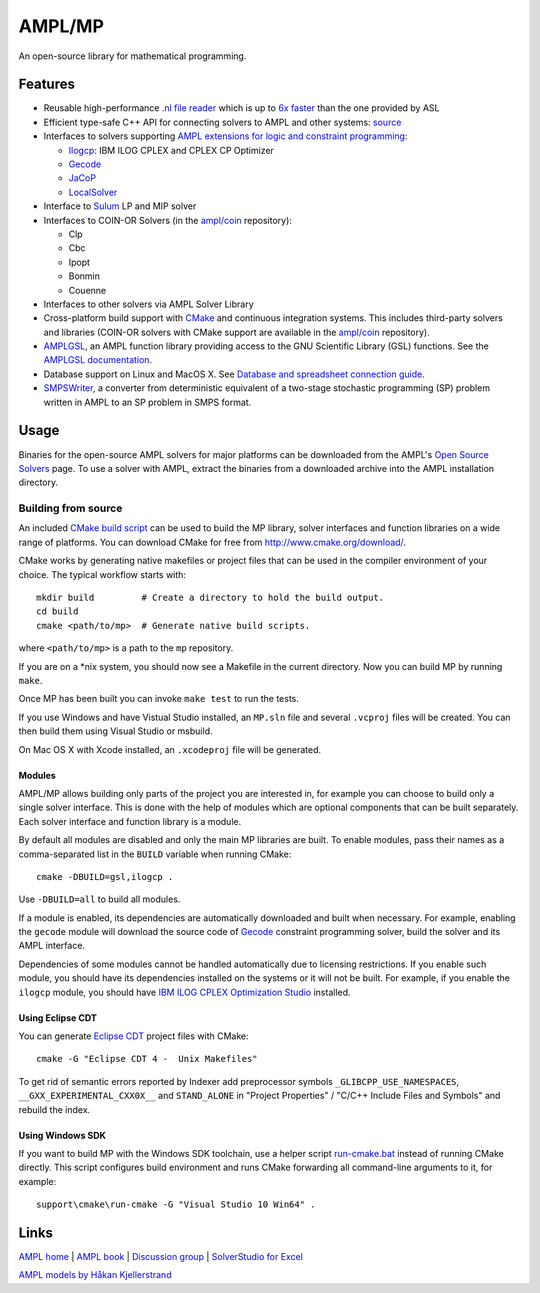 AMPL/MP
=======

.. image:: https://travis-ci.org/ampl/mp.png?branch=master
  :target: https://travis-ci.org/ampl/mp

.. image:: https://ci.appveyor.com/api/projects/status/91jw051om9q8pwt9
  :target: https://ci.appveyor.com/project/vitaut/mp

.. image:: https://readthedocs.org/projects/mp/badge/?version=stable
   :target: http://mp.readthedocs.org/en/stable/
   :alt: Documentation Status


An open-source library for mathematical programming.

Features
--------

* Reusable high-performance `.nl file reader
  <http://mp.readthedocs.org/en/latest/nl.html>`_ which is up to
  `6x faster <http://zverovich.net/slides/2015-01-11-ics/socp-reformulation.html#/14>`_
  than the one provided by ASL

* Efficient type-safe C++ API for connecting solvers to AMPL and other systems:
  `source <https://github.com/ampl/mp/tree/master/src/asl>`_

* Interfaces to solvers supporting
  `AMPL extensions for logic and constraint programming`__:

  __ http://ampl.com/resources/logic-and-constraint-programming-extensions/

  - `Ilogcp <https://github.com/ampl/mp/tree/master/solvers/ilogcp>`_:
    IBM ILOG CPLEX and CPLEX CP Optimizer

  - `Gecode <https://github.com/ampl/mp/tree/master/solvers/gecode>`_

  - `JaCoP <https://github.com/ampl/mp/tree/master/solvers/jacop>`_

  - `LocalSolver <https://github.com/ampl/mp/tree/master/solvers/localsolver>`_

* Interface to `Sulum <https://github.com/ampl/mp/tree/master/solvers/sulum>`_
  LP and MIP solver

* Interfaces to COIN-OR Solvers (in the `ampl/coin <https://github.com/ampl/coin>`_ repository):

  - Clp
  - Cbc
  - Ipopt
  - Bonmin
  - Couenne

* Interfaces to other solvers via AMPL Solver Library

* Cross-platform build support with `CMake <http://www.cmake.org/>`_ and
  continuous integration systems. This includes third-party solvers and
  libraries (COIN-OR solvers with CMake support are available in the
  `ampl/coin <https://github.com/ampl/coin>`_ repository).

* `AMPLGSL <https://github.com/ampl/mp/tree/master/src/gsl>`_, an AMPL function
  library providing access to the GNU Scientific Library (GSL) functions.
  See the `AMPLGSL documentation <http://ampl.github.io/amplgsl>`_.

* Database support on Linux and MacOS X.
  See `Database and spreadsheet connection guide`__.

  __  http://ampl.github.io/tables/

* `SMPSWriter <https://github.com/ampl/mp/tree/master/solvers/smpswriter>`_,
  a converter from deterministic equivalent of a two-stage stochastic
  programming (SP) problem written in AMPL to an SP problem in SMPS format.

Usage
-----

Binaries for the open-source AMPL solvers for major platforms
can be downloaded from the AMPL's `Open Source Solvers`__ page.
To use a solver with AMPL, extract the binaries from a downloaded
archive into the AMPL installation directory.

__ http://ampl.com/products/solvers/open-source/

Building from source
~~~~~~~~~~~~~~~~~~~~

An included `CMake build script`__ can be used to build the MP library,
solver interfaces and function libraries on a wide range of platforms.
You can download CMake for free from http://www.cmake.org/download/.

__ https://github.com/ampl/mp/blob/master/CMakeLists.txt

CMake works by generating native makefiles or project files that can
be used in the compiler environment of your choice. The typical
workflow starts with::

  mkdir build         # Create a directory to hold the build output.
  cd build
  cmake <path/to/mp>  # Generate native build scripts.

where ``<path/to/mp>`` is a path to the ``mp`` repository.

If you are on a \*nix system, you should now see a Makefile in the
current directory. Now you can build MP by running ``make``.

Once MP has been built you can invoke ``make test`` to run the tests.

If you use Windows and have Vistual Studio installed, an ``MP.sln`` file
and several ``.vcproj`` files will be created. You can then build them
using Visual Studio or msbuild.

On Mac OS X with Xcode installed, an ``.xcodeproj`` file will be generated.

Modules
```````

AMPL/MP allows building only parts of the project you are interested in,
for example you can choose to build only a single solver interface.
This is done with the help of modules which are optional components that
can be built separately. Each solver interface and function library is
a module.

By default all modules are disabled and only the main MP libraries are built.
To enable modules, pass their names as a comma-separated list in the ``BUILD``
variable when running CMake::

  cmake -DBUILD=gsl,ilogcp .

Use ``-DBUILD=all`` to build all modules.

If a module is enabled, its dependencies are automatically downloaded
and built when necessary. For example, enabling the ``gecode`` module
will download the source code of Gecode__ constraint programming solver,
build the solver and its AMPL interface.

__ http://www.gecode.org/

Dependencies of some modules cannot be handled automatically due to
licensing restrictions. If you enable such module, you should have its
dependencies installed on the systems or it will not be built.
For example, if you enable the ``ilogcp`` module, you should have
`IBM ILOG CPLEX Optimization Studio`__ installed.

__ http://www-03.ibm.com/software/products/en/ibmilogcpleoptistud

Using Eclipse CDT
`````````````````

You can generate `Eclipse CDT <http://www.eclipse.org/cdt/>`_ project files
with CMake::

  cmake -G "Eclipse CDT 4 -  Unix Makefiles"

To get rid of semantic errors reported by Indexer add preprocessor symbols
``_GLIBCPP_USE_NAMESPACES``, ``__GXX_EXPERIMENTAL_CXX0X__`` and ``STAND_ALONE``
in "Project Properties" / "C/C++ Include Files and Symbols" and rebuild
the index.

Using Windows SDK
`````````````````

If you want to build MP with the Windows SDK toolchain, use a helper
script run-cmake.bat__ instead of running CMake directly. This script
configures build environment and runs CMake forwarding all command-line
arguments to it, for example::

  support\cmake\run-cmake -G "Visual Studio 10 Win64" .

__ https://github.com/ampl/mp/blob/master/support/cmake/run-cmake.bat

Links
-----
`AMPL home <http://www.ampl.com/>`_ |
`AMPL book <http://ampl.github.io/ampl-book.pdf>`_ |
`Discussion group <https://groups.google.com/group/ampl>`_ |
`SolverStudio for Excel <http://solverstudio.org/languages/ampl/>`_

`AMPL models by Håkan Kjellerstrand <http://www.hakank.org/ampl/>`_
